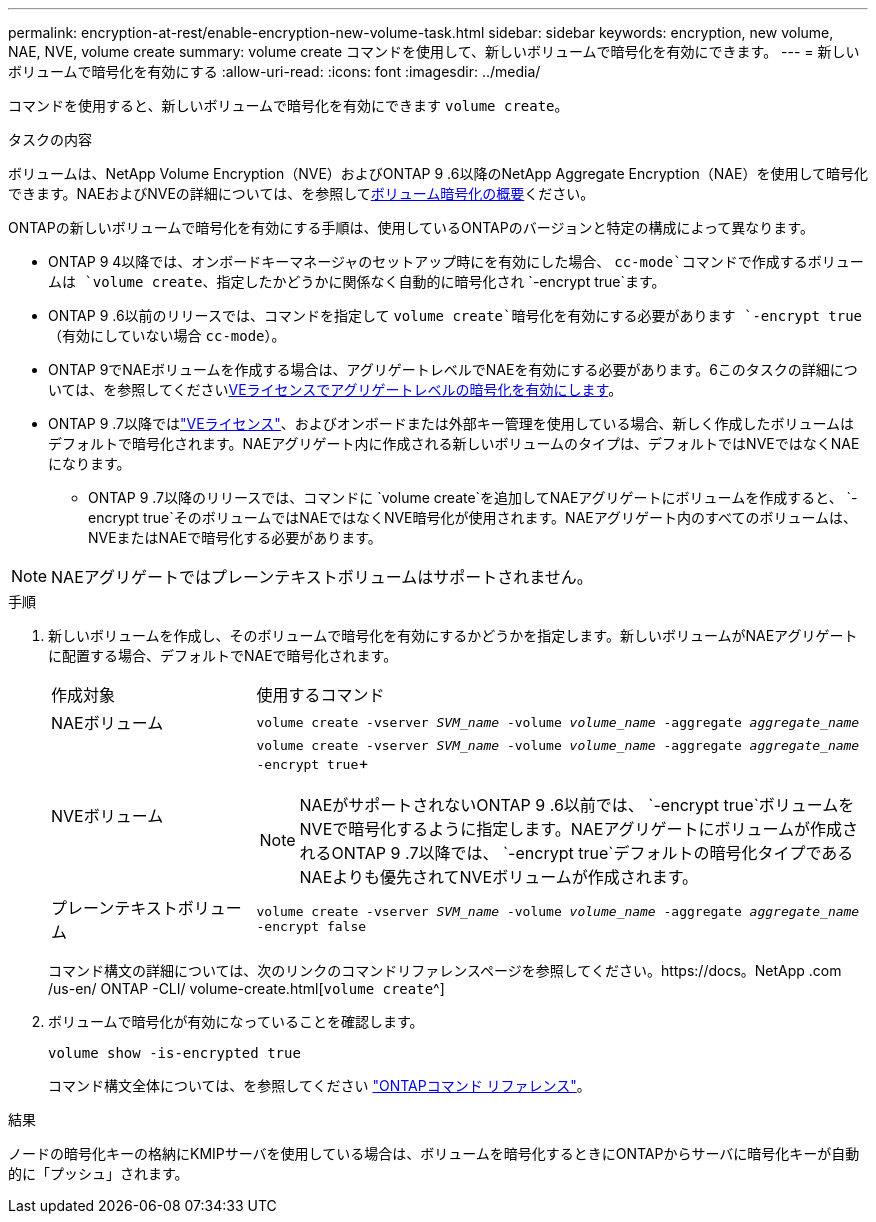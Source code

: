 ---
permalink: encryption-at-rest/enable-encryption-new-volume-task.html 
sidebar: sidebar 
keywords: encryption, new volume, NAE, NVE, volume create 
summary: volume create コマンドを使用して、新しいボリュームで暗号化を有効にできます。 
---
= 新しいボリュームで暗号化を有効にする
:allow-uri-read: 
:icons: font
:imagesdir: ../media/


[role="lead"]
コマンドを使用すると、新しいボリュームで暗号化を有効にできます `volume create`。

.タスクの内容
ボリュームは、NetApp Volume Encryption（NVE）およびONTAP 9 .6以降のNetApp Aggregate Encryption（NAE）を使用して暗号化できます。NAEおよびNVEの詳細については、を参照してxref:configure-netapp-volume-encryption-concept.html[ボリューム暗号化の概要]ください。

ONTAPの新しいボリュームで暗号化を有効にする手順は、使用しているONTAPのバージョンと特定の構成によって異なります。

* ONTAP 9 4以降では、オンボードキーマネージャのセットアップ時にを有効にした場合、 `cc-mode`コマンドで作成するボリュームは `volume create`、指定したかどうかに関係なく自動的に暗号化され `-encrypt true`ます。
* ONTAP 9 .6以前のリリースでは、コマンドを指定して `volume create`暗号化を有効にする必要があります `-encrypt true`（有効にしていない場合 `cc-mode`）。
* ONTAP 9でNAEボリュームを作成する場合は、アグリゲートレベルでNAEを有効にする必要があります。6このタスクの詳細については、を参照してくださいxref:enable-aggregate-level-encryption-nve-license-task.html[VEライセンスでアグリゲートレベルの暗号化を有効にします]。
* ONTAP 9 .7以降ではlink:../encryption-at-rest/install-license-task.html["VEライセンス"]、およびオンボードまたは外部キー管理を使用している場合、新しく作成したボリュームはデフォルトで暗号化されます。NAEアグリゲート内に作成される新しいボリュームのタイプは、デフォルトではNVEではなくNAEになります。
+
** ONTAP 9 .7以降のリリースでは、コマンドに `volume create`を追加してNAEアグリゲートにボリュームを作成すると、 `-encrypt true`そのボリュームではNAEではなくNVE暗号化が使用されます。NAEアグリゲート内のすべてのボリュームは、NVEまたはNAEで暗号化する必要があります。





NOTE: NAEアグリゲートではプレーンテキストボリュームはサポートされません。

.手順
. 新しいボリュームを作成し、そのボリュームで暗号化を有効にするかどうかを指定します。新しいボリュームがNAEアグリゲートに配置する場合、デフォルトでNAEで暗号化されます。
+
[cols="25,75"]
|===


| 作成対象 | 使用するコマンド 


 a| 
NAEボリューム
 a| 
`volume create -vserver _SVM_name_ -volume _volume_name_ -aggregate _aggregate_name_`



 a| 
NVEボリューム
 a| 
`volume create -vserver _SVM_name_ -volume _volume_name_ -aggregate _aggregate_name_ -encrypt true`+


NOTE: NAEがサポートされないONTAP 9 .6以前では、 `-encrypt true`ボリュームをNVEで暗号化するように指定します。NAEアグリゲートにボリュームが作成されるONTAP 9 .7以降では、 `-encrypt true`デフォルトの暗号化タイプであるNAEよりも優先されてNVEボリュームが作成されます。



 a| 
プレーンテキストボリューム
 a| 
`volume create -vserver _SVM_name_ -volume _volume_name_ -aggregate _aggregate_name_ -encrypt false`

|===
+
コマンド構文の詳細については、次のリンクのコマンドリファレンスページを参照してください。https://docs。NetApp .com /us-en/ ONTAP -CLI/ volume-create.html[`volume create`^]

. ボリュームで暗号化が有効になっていることを確認します。
+
`volume show -is-encrypted true`

+
コマンド構文全体については、を参照してください link:https://docs.netapp.com/us-en/ontap-cli/volume-show.html["ONTAPコマンド リファレンス"^]。



.結果
ノードの暗号化キーの格納にKMIPサーバを使用している場合は、ボリュームを暗号化するときにONTAPからサーバに暗号化キーが自動的に「プッシュ」されます。

